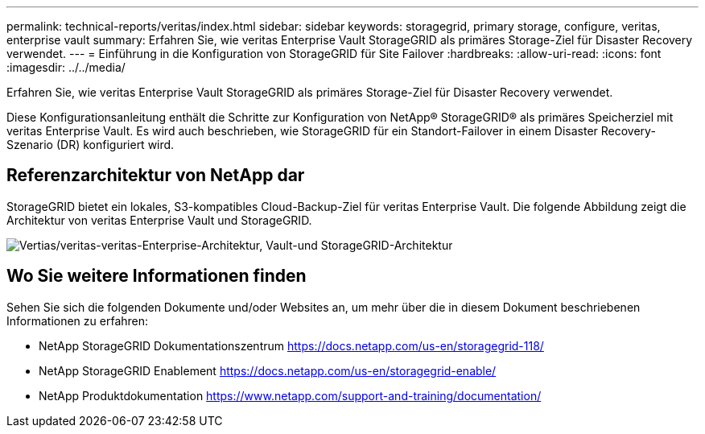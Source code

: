 ---
permalink: technical-reports/veritas/index.html 
sidebar: sidebar 
keywords: storagegrid, primary storage, configure, veritas, enterprise vault 
summary: Erfahren Sie, wie veritas Enterprise Vault StorageGRID als primäres Storage-Ziel für Disaster Recovery verwendet. 
---
= Einführung in die Konfiguration von StorageGRID für Site Failover
:hardbreaks:
:allow-uri-read: 
:icons: font
:imagesdir: ../../media/


[role="lead"]
Erfahren Sie, wie veritas Enterprise Vault StorageGRID als primäres Storage-Ziel für Disaster Recovery verwendet.

Diese Konfigurationsanleitung enthält die Schritte zur Konfiguration von NetApp® StorageGRID® als primäres Speicherziel mit veritas Enterprise Vault. Es wird auch beschrieben, wie StorageGRID für ein Standort-Failover in einem Disaster Recovery-Szenario (DR) konfiguriert wird.



== Referenzarchitektur von NetApp dar

StorageGRID bietet ein lokales, S3-kompatibles Cloud-Backup-Ziel für veritas Enterprise Vault. Die folgende Abbildung zeigt die Architektur von veritas Enterprise Vault und StorageGRID.

image:veritas/veritas-enterprise-vault-and-storagegrid-architecture.png["Vertias/veritas-veritas-Enterprise-Architektur, Vault-und StorageGRID-Architektur"]



== Wo Sie weitere Informationen finden

Sehen Sie sich die folgenden Dokumente und/oder Websites an, um mehr über die in diesem Dokument beschriebenen Informationen zu erfahren:

* NetApp StorageGRID Dokumentationszentrum https://docs.netapp.com/us-en/storagegrid-118/[]
* NetApp StorageGRID Enablement https://docs.netapp.com/us-en/storagegrid-enable/[]
* NetApp Produktdokumentation https://www.netapp.com/support-and-training/documentation/[]

